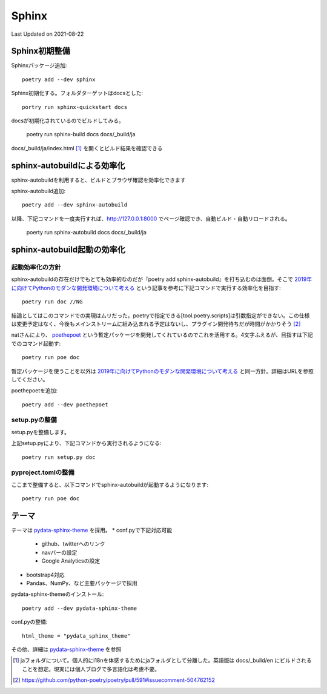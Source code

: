 ********************************
Sphinx
********************************
Last Updated on 2021-08-22

Sphinx初期整備
==============================
Sphinxパッケージ追加::

	poetry add --dev sphinx

Sphinx初期化する。フォルダターゲットはdocsとした::

	portry run sphinx-quickstart docs

docsが初期化されているのでビルドしてみる。

	poetry run sphinx-build docs docs/_build/ja

docs/_build/ja/index.html [#i18n]_ を開くとビルド結果を確認できる

sphinx-autobuildによる効率化
========================================================
sphinx-autobuildを利用すると、ビルドとブラウザ確認を効率化できます

sphinx-autobuild追加::

	poetry add --dev sphinx-autobuild

以降、下記コマンドを一度実行すれば、http://127.0.0.1:8000 でページ確認でき、自動ビルド・自動リロードされる。

	poerty run sphinx-autobuild docs docs/_build/ja

sphinx-autobuild起動の効率化
======================================
起動効率化の方針
------------------------
sphinx-autobuildの存在だけでもとても効率的なのだが『poetry add sphinx-autobuild』を打ち込むのは面倒。そこで `2019年に向けてPythonのモダンな開発環境について考える`_ という記事を参考に下記コマンドで実行する効率化を目指す::

	poetry run doc //NG

結論としてはこのコマンドでの実現はムリだった。poetryで指定できる[tool.poetry.scripts]は引数指定ができない。この仕様は変更予定はなく、今後もメインストリームに組み込まれる予定はないし、プラグイン開発待ちだが時間がかかりそう [#task]_

natさんにより、 `poethepoet`_ という暫定パッケージを開発してくれているのでこれを活用する。4文字ふえるが、目指すは下記でのコマンド起動す::

	poetry run poe doc

暫定パッケージを使うことを以外は `2019年に向けてPythonのモダンな開発環境について考える`_ と同一方針。詳細はURLを参照してください。

poethepoetを追加::

	poetry add --dev poethepoet

setup.pyの整備
-------------------------

setup.pyを整備します。

.. code-block::
  :caption: setup.py
  :linenos:
  
    import os
    import subprocess
    from setuptools import setup, Command
    
    
    class SimpleCommand(Command):
        user_options = []
    
        def initialize_options(self):
            pass
    
        def finalize_options(self):
            pass
    
    
    class DocCommand(SimpleCommand):
        def run(self):
            subprocess.call(["sphinx-autobuild", "docs", "docs/_build/ja"])
    
    
    setup(
        cmdclass={
            "doc": DocCommand,
        },
    )


上記setup.pyにより、下記コマンドから実行されるようになる::

	poetry run setup.py doc

pyproject.tomlの整備
-------------------------

.. code-block:: toml
	:caption: pyproject.toml
	:linenos:

	[tool.poe.tasks]
	  doc = "python setup.py doc"

ここまで整備すると、以下コマンドでsphinx-autobuildが起動するようになります::

	poetry run poe doc


テーマ
============
テーマは `pydata-sphinx-theme`_ を採用。
* conf.pyで下記対応可能

	* github、twitterへのリンク
	* navバーの設定
	* Google Analyticsの設定

* bootstrap4対応
* Pandas、NumPy、など主要パッケージで採用

pydata-sphinx-themeのインストール::

	poetry add --dev pydata-sphinx-theme

conf.pyの整備::

	html_theme = "pydata_sphinx_theme"

その他、詳細は `pydata-sphinx-theme`_ を参照


.. |date| date::

.. _2019年に向けてPythonのモダンな開発環境について考える: https://techblog.asahi-net.co.jp/entry/2018/11/19/103455

.. _poethepoet: https://github.com/nat-n
.. _pydata-sphinx-theme: https://pydata-sphinx-theme.readthedocs.io/en/latest/

.. [#i18n] jaフォルダについて。個人的にi18nを体感するためにjaフォルダとして分離した。英語版は docs/_build/en にビルドされることを想定。現実には個人ブログで多言語化は考慮不要。

.. [#task] https://github.com/python-poetry/poetry/pull/591#issuecomment-504762152
